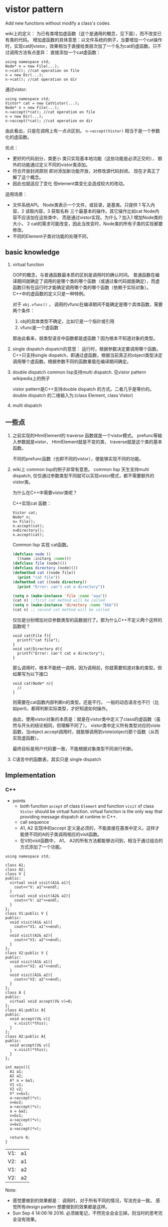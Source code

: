 * vistor pattern
  Add new functions without modify a class's codes.
  
  wiki上的定义： 为已有类增加虚函数（这个是通用的概念，见下面），而不改变已有类的代码。
  增加虚函数的具体意思：以文件系统的例子，当要增加一个cat操作时，实现cat的vistor，效果相当于直接给类层次加了一个名为cat的虚函数。只不过调用方法有点差异：
  直接添加一个cat虚函数：
  #+begin_src C++ :includes <iostream>
using namespace std;
Node* n = new File(...);
n->cat(); //cat operation on file
n = new Dir(...);
n->cat(); //cat operation on dir
  #+end_src
  通过vistor:
  #+begin_src C++ :includes <iostream>
using namespace std;
Vistor* cat = new CatVistor(...);
Node* n = new File(...);
n->accept(*cat); //cat operation on file
n = new Dir(...);
n->accept(*cat); //cat operation on dir
  #+end_src
  由此看出，只是在调用上有一点点区别。 ~n->accept(Vistor)~ 相当于是一个参数化的虚函数。
  
  优点：
  - 更好的代码划分，类更小
    类只实现基本地功能（这些功能是必须正交的）， 额外的功能通过定义不同的vistor类添加。
  - 符合开放封闭原则
    即对添加新功能开放，对修改源代码封闭。 现在才真正了解了这个概念。
  - 因此也就适应了变化
    但element类变化会造成较大的改动。
    
  适用场景：
  - 文件系统API。 Node类表示一个文件，或目录，是基类。只提供 1 写入内容，2 读取内容，3 获取名称 三个最基本的操作。其它操作比如cat Node内容不应该加在这些类中， 而是通过vistor实现。为什么？加入1 增加Node类的大小， 2 cat的需求可能改变，因此当改变时，Node类的所有子类的实现都要修改。
  - 不同的Element子类对功能的处理不同，
    
** basic knowledge
   1. virtual function
      
      OOP的概念，与普通函数最本质的区别是调用时的确认时间。 普通函数在编译期间就确定了调用的是哪个类的哪个函数（或通过看代码就能确定），而虚函数只有在运行时才能确定调用哪个类的哪个函数（依赖于实际对象）。
      C++中的虚函数的定义只是一种特例。
      
      对于 ~obj.vfunc()~ ， 调用的vfunc在编译期间不能确定是哪个具体函数，需要两个条件：
      1. obj的具体类型不确定，比如它是一个指针或引用
      2. vfunc是一个虚函数

      那由此看来，弱类型语言中函数都是虚函数？因为根本不知道对象的类型。

   2. single dispatch
      dispatch的意思： 运行时，根据参数决定要调用哪个函数。 C++只支持single dispatch，即通过虚函数，根据当前真正的object类型决定调用哪个虚函数。根据参数不同的函数重载在编译期间确定。
   3. double dispatch
      common lisp支持multi dispatch. 见vistor pattern wikipedia上的例子
      
      vistor pattern是C++支持double dispatch 的方式。二者几乎是等价的。
      double dispatch 的二维输入为:(class Element, class Vistor)

   4. multi dispatch

** 一些点
   1. 之前实现的HtmlElement的 traverse 函数就是一个vistor模式。 
      prefunc等输入参数就是vistor， HtmlElement就是不变的类， traverse就是这个类的基本函数。

      不同的prefunc函数（也即不同的vistor），便能够实现不同的功能。

   2. wiki上 common lisp的例子非常有意思。
      common lisp 天生支持multi dispatch, 仅仅通过参数类型不同就可以实现vistor模式，都不需要额外的vistor类。

      为什么在C++中需要vistor类呢？ 

      C++实现cat 函数：
      #+begin_src c++
      Vistor cat;
      Node* n;
      n= File();
      n.accept(cat);
      n=Directory();
      n.accept(cat);
      #+end_src

      Common lisp 实现 cat函数。
      #+begin_src lisp
      (defclass node ()
        ((name :initarg :name)))
      (defclass file (node)())
      (defclass directory (node)())
      (defmethod cat ((node file))
        (print "cat file"))
      (defmethod cat ((node directory))
        (print "Error: can't cat a directory"))

      (setq n (make-instance 'file :name "aaa"))
      (cat n) ;;first cat method will be called
      (setq n (make-instance 'directory :name "bbb"))
      (cat n) ;; second cat method will be called
      #+end_src
      仅仅是分别增加对应参数类型的函数就行了。那为什么C++不定义两个这样的函数呢？
      #+begin_src c++
      void cat(File f){
        printf("cat file");
      }
      void cat(Directory d){
        printf("Error: can't cat a directory");
      }
      #+end_src
      那么调用时，根本不能统一调用，因为调用前，你就需要知道对象的类型。但如果写为以下接口
      #+begin_src c++
      void cat(Node* n){
        //
      }
      #+end_src
      则需要在cat函数内部判断n的类型。还是不行。 一般的动态语言也不行（比如perl)，都得判断实际类型，才好知道如何操作。

      由此，使用vistor对象的本质是：就是在vistor类中定义了class的虚函数（虽然与开头的结论相同，但理解不同了）。 vistor类中定义所有类型对应的viste函数，当object.accept调用时，就能够调用到viste(object)那个函数（从而实现虚函数）。

      最终目标是用户代码要一致，不能根据对象类型不同进行判断。

   3. C语言中的函数表，其实只是 single dispatch
** Implementation
*** C++
    - points
      - both function ~accept~ of class ~Element~ and function ~visit~ of class ~Vistor~ should be virtual function.
        virtual function is the only way that providing message dispatch at runtime in C++.
      - call sequence
      - A1, A2 实现中的accept 定义是必须的，不能直接在基类中定义。这样才能使不同的A的子类调用相应的visit函数。
      - 在V的visit函数中， A1， A2的所有方法都能够访问到，相当于通过组合的方式添加了一个功能。



    #+begin_src C++ :includes <iostream> 
    using namespace std;

    class A1;
    class A2;
    class V {
    public:
      virtual void visit(A1& a1){
        cout<<"V: a1"<<endl;
      }
      virtual void visit(A2& a2){
        cout<<"V: a2"<<endl;
      }
    };
    class V1:public V {
    public:
      void visit(A1& a1){
        cout<<"V1: a1"<<endl;
      }
      void visit(A2& a2){
        cout<<"V1: a2"<<endl;
      }
    };
    class V2:public V {
    public:
      void visit(A1& a1){
        cout<<"V2: a1"<<endl;
      }
      void visit(A2& a2){
        cout<<"V2: a2"<<endl;
      }
    };
    class A {
    public:
      virtual void accept(V& v)=0;
    };
    class A1:public A{
    public:
      void accept(V& v){
        v.visit(*this);
      }
    };
    class A2:public A{
    public:
      void accept(V& v){
        v.visit(*this);
      }
    };

    int main(){
      A1 a1;
      A2 a2;
      A* a = &a1;
      V1 v1;
      V2 v2;
      V* v=&v1;
      a->accept(*v);
      v=&v2;
      a->accept(*v);
      a = &a2;
      v=&v1;
      a->accept(*v);
      v=&v2;
      a->accept(*v);

      return 0;
    }
    #+end_src

    #+RESULTS:
    | V1: | a1 |
    | V2: | a1 |
    | V1: | a2 |
    | V2: | a2 |
    Note:
    - 感觉要做到的效果都是： 调用时，对于所有不同的情况，写法完全一致。 感觉所有design pattern 想要做到的效果都是这样。
    - Sun Sep  4 14:06:18 2016. 必须做笔记，不然完全会全忘掉。则当时的思考完全没有效果。

      

    
** 一篇好文章
   http://www.cnblogs.com/zuoxiaolong/p/pattern23.html
   文中提到的一个新的观点：
   vistor 可以visit不同类层次上的类。好处是这样对于所有同层次子类操作相同的vistor便可以只提供一个访问上一层次类的方法即可，而不用写两个相同的vistor函数（写下这些文字时，我想到通过增加一个公共的函数不就解决了）。为了实现这个，两个重要方面：
   1. AbstractBill 类为什么是需要的？
      这个类供vistor类使用，vistor类通过visit这个类的对象实现通用操作。
   2. AbstractViewer类为什么是需要的？
      这个类供Bill类使用， accept类通过判断是不是这个类，判断vistor是需要通用的还是专用的。
   
   
   文中的一个例子的疑问：
   对于类层次 A， A1， A2， 及一个函数： void func(A), 能否传入A1类型的参数？
   => 可以，完全没问题。 相当于是将子类的对象赋值给基类。 之前C++的问题不同，是交基类的对象赋值给子类，这种肯定不行
   #+begin_src java :classname Test
   class A {
   }
   class A1 extends A {}
   class A2 extends A {}
   
   class Test {
       static void foo(A a) {
       }
       public static void main(String[] args) {
           foo(new A1());
       }
   }
   #+end_src

   #+RESULTS:

